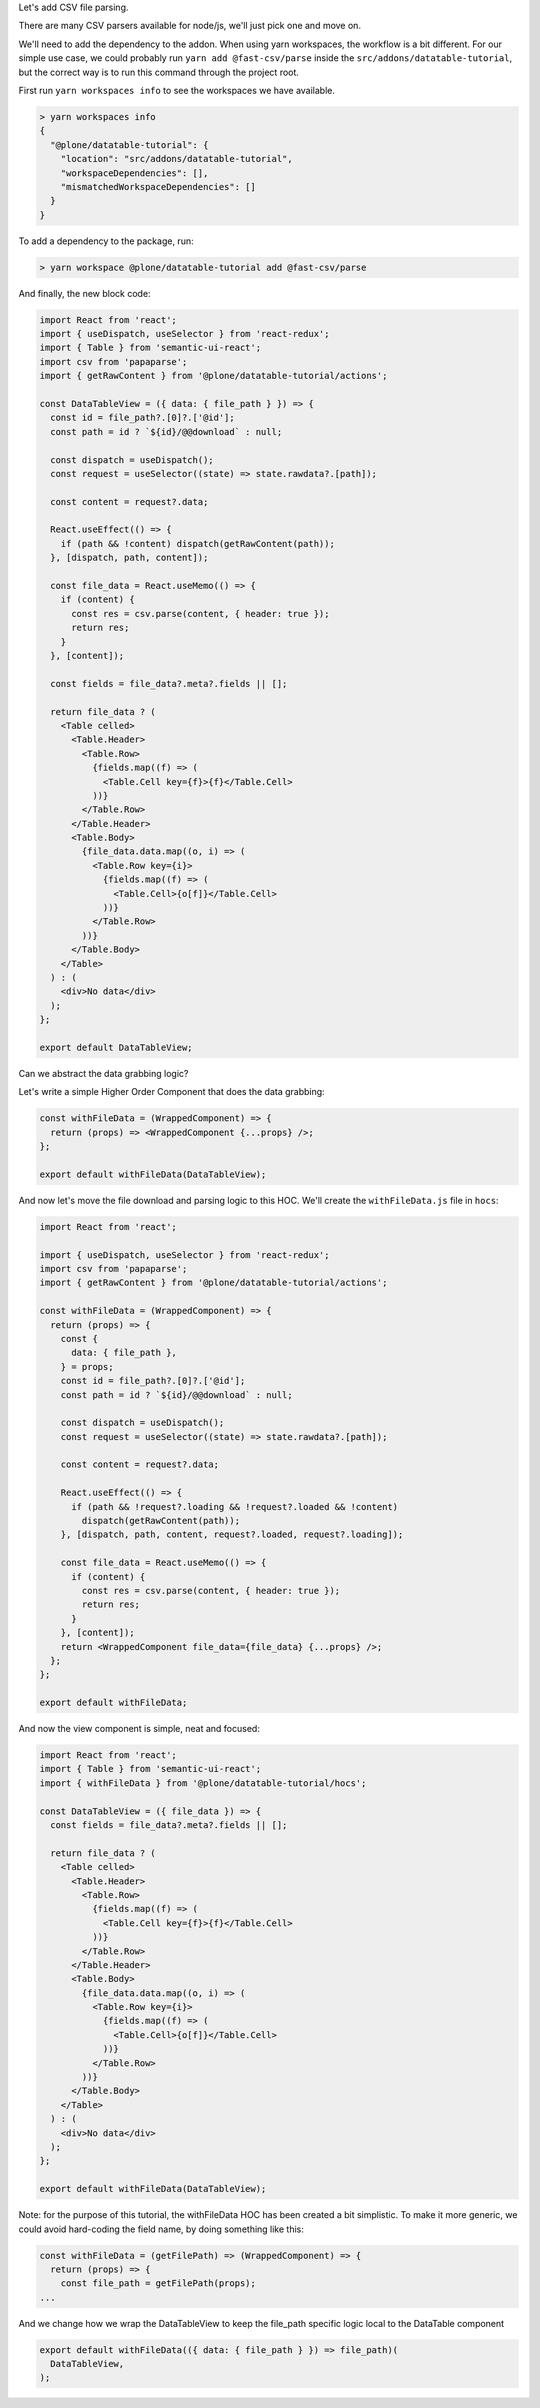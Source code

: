Let's add CSV file parsing.

There are many CSV parsers available for node/js, we'll just pick one and move
on.

We'll need to add the dependency to the addon. When using yarn workspaces, the
workflow is a bit different. For our simple use case, we could probably run
``yarn add @fast-csv/parse`` inside the ``src/addons/datatable-tutorial``, but
the correct way is to run this command through the project root.

First run ``yarn workspaces info`` to see the workspaces we have available.

.. code-block:: sh

    > yarn workspaces info
    {
      "@plone/datatable-tutorial": {
        "location": "src/addons/datatable-tutorial",
        "workspaceDependencies": [],
        "mismatchedWorkspaceDependencies": []
      }
    }

To add a dependency to the package, run:

.. code-block:: sh

    > yarn workspace @plone/datatable-tutorial add @fast-csv/parse


And finally, the new block code:

.. code-block:: jsx

    import React from 'react';
    import { useDispatch, useSelector } from 'react-redux';
    import { Table } from 'semantic-ui-react';
    import csv from 'papaparse';
    import { getRawContent } from '@plone/datatable-tutorial/actions';

    const DataTableView = ({ data: { file_path } }) => {
      const id = file_path?.[0]?.['@id'];
      const path = id ? `${id}/@@download` : null;

      const dispatch = useDispatch();
      const request = useSelector((state) => state.rawdata?.[path]);

      const content = request?.data;

      React.useEffect(() => {
        if (path && !content) dispatch(getRawContent(path));
      }, [dispatch, path, content]);

      const file_data = React.useMemo(() => {
        if (content) {
          const res = csv.parse(content, { header: true });
          return res;
        }
      }, [content]);

      const fields = file_data?.meta?.fields || [];

      return file_data ? (
        <Table celled>
          <Table.Header>
            <Table.Row>
              {fields.map((f) => (
                <Table.Cell key={f}>{f}</Table.Cell>
              ))}
            </Table.Row>
          </Table.Header>
          <Table.Body>
            {file_data.data.map((o, i) => (
              <Table.Row key={i}>
                {fields.map((f) => (
                  <Table.Cell>{o[f]}</Table.Cell>
                ))}
              </Table.Row>
            ))}
          </Table.Body>
        </Table>
      ) : (
        <div>No data</div>
      );
    };

    export default DataTableView;

Can we abstract the data grabbing logic?

Let's write a simple Higher Order Component that does the data grabbing:

.. code-block:: jsx

    const withFileData = (WrappedComponent) => {
      return (props) => <WrappedComponent {...props} />;
    };

    export default withFileData(DataTableView);

And now let's move the file download and parsing logic to this HOC.
We'll create the ``withFileData.js`` file in ``hocs``:

.. code-block:: jsx

    import React from 'react';

    import { useDispatch, useSelector } from 'react-redux';
    import csv from 'papaparse';
    import { getRawContent } from '@plone/datatable-tutorial/actions';

    const withFileData = (WrappedComponent) => {
      return (props) => {
        const {
          data: { file_path },
        } = props;
        const id = file_path?.[0]?.['@id'];
        const path = id ? `${id}/@@download` : null;

        const dispatch = useDispatch();
        const request = useSelector((state) => state.rawdata?.[path]);

        const content = request?.data;

        React.useEffect(() => {
          if (path && !request?.loading && !request?.loaded && !content)
            dispatch(getRawContent(path));
        }, [dispatch, path, content, request?.loaded, request?.loading]);

        const file_data = React.useMemo(() => {
          if (content) {
            const res = csv.parse(content, { header: true });
            return res;
          }
        }, [content]);
        return <WrappedComponent file_data={file_data} {...props} />;
      };
    };

    export default withFileData;

And now the view component is simple, neat and focused:

.. code-block:: jsx

    import React from 'react';
    import { Table } from 'semantic-ui-react';
    import { withFileData } from '@plone/datatable-tutorial/hocs';

    const DataTableView = ({ file_data }) => {
      const fields = file_data?.meta?.fields || [];

      return file_data ? (
        <Table celled>
          <Table.Header>
            <Table.Row>
              {fields.map((f) => (
                <Table.Cell key={f}>{f}</Table.Cell>
              ))}
            </Table.Row>
          </Table.Header>
          <Table.Body>
            {file_data.data.map((o, i) => (
              <Table.Row key={i}>
                {fields.map((f) => (
                  <Table.Cell>{o[f]}</Table.Cell>
                ))}
              </Table.Row>
            ))}
          </Table.Body>
        </Table>
      ) : (
        <div>No data</div>
      );
    };

    export default withFileData(DataTableView);

Note: for the purpose of this tutorial, the withFileData HOC has been created
a bit simplistic. To make it more generic, we could avoid hard-coding the field
name, by doing something like this:

.. code-block:: jsx

    const withFileData = (getFilePath) => (WrappedComponent) => {
      return (props) => {
        const file_path = getFilePath(props);
    ...

And we change how we wrap the DataTableView to keep the file_path specific
logic local to the DataTable component

.. code-block:: jsx

    export default withFileData(({ data: { file_path } }) => file_path)(
      DataTableView,
    );
